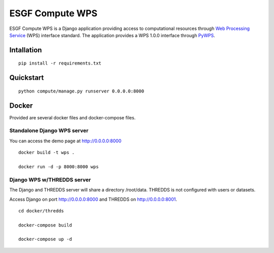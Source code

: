 ################
ESGF Compute WPS
################

ESGF Compute WPS is a Django application providing access to computational
resources through 
`Web Processing Service <http://www.opengeospatial.org/standards/wps>`_ (WPS) 
interface standard. The application provides a WPS 1.0.0 interface through
`PyWPS <https://github.com/geopython/pywps>`_.

Intallation
###########
::

    pip install -r requirements.txt

Quickstart
##########
::

    python compute/manage.py runserver 0.0.0.0:8000

Docker
######

Provided are several docker files and docker-compose files.

Standalone Django WPS server
****************************

You can access the demo page at http://0.0.0.0:8000

::

    docker build -t wps .

    docker run -d -p 8000:8000 wps

Django WPS w/THREDDS server
***************************

The Django and THREDDS server will share a directory /root/data.
THREDDS is not configured with users or datasets. 

Access Django on port http://0.0.0.0:8000 and THREDDS on http://0.0.0.0:8001.

::

    cd docker/thredds

    docker-compose build

    docker-compose up -d
